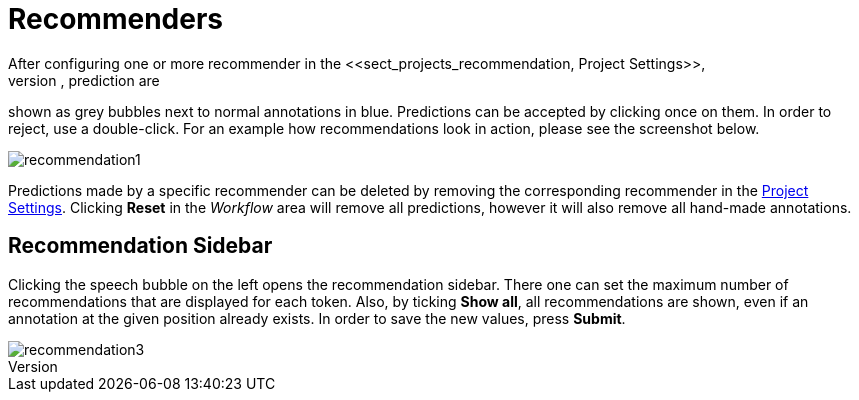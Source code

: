 [[sect_annotation_recommendation]]
= Recommenders
After configuring one or more recommender in the <<sect_projects_recommendation, Project Settings>>,
they can be used during annotation to generate predictions. In the annotation view, prediction are
shown as grey bubbles next to normal annotations in blue. Predictions can be accepted by clicking
once on them. In order to reject, use a double-click. For an example how recommendations look in
action, please see the screenshot below.

image::recommendation1.png[align="center"]

Predictions made by a specific recommender can be deleted by removing the corresponding recommender
in the  <<sect_projects_recommendation, Project Settings>>. Clicking *Reset* in the _Workflow_ area
will remove all predictions, however it will also remove all hand-made annotations.

== Recommendation Sidebar

Clicking the speech bubble on the left opens the recommendation sidebar. There one can set the
maximum number of recommendations that are displayed for each token. Also, by ticking *Show all*,
all recommendations are shown, even if an annotation at the given position already exists. In order
to save the new values, press *Submit*.

image::recommendation3.png[align="center"]